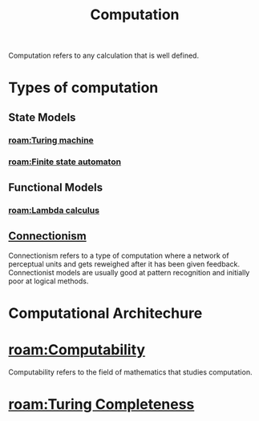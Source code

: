 :PROPERTIES:
:ID:       00775a4b-e515-42f1-896d-eae818f77481
:mtime: 20240419042725
:ctime:    20240417140019
:END:
#+title: Computation
#+filetags: :computation:computer:calculation:arithmetic:mathematics:

Computation refers to any calculation that is well defined.

* Types of computation

** State Models

*** [[roam:Turing machine]]

*** [[roam:Finite state automaton]]

** Functional Models

*** [[roam:Lambda calculus]]

** [[id:8c1f6c70-c956-443a-8ab4-18d97471765f][Connectionism]]
Connectionism refers to a type of computation where a network of perceptual units and gets reweighed after it has been given feedback.
Connectionist models are usually good at pattern recognition and initially poor at logical methods.

* Computational Architechure

* [[roam:Computability]]

Computability refers to the field of mathematics that studies computation.

* [[roam:Turing Completeness]]
